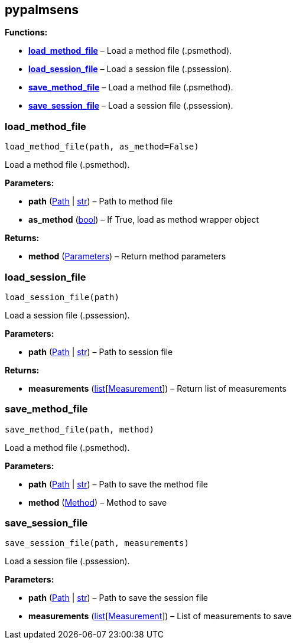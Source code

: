 == pypalmsens

*Functions:*

* link:#pypalmsens.load_method_file[*load_method_file*] – Load a method
file (.psmethod).
* link:#pypalmsens.load_session_file[*load_session_file*] – Load a
session file (.pssession).
* link:#pypalmsens.save_method_file[*save_method_file*] – Load a method
file (.psmethod).
* link:#pypalmsens.save_session_file[*save_session_file*] – Load a
session file (.pssession).

=== load_method_file

[source,python]
----
load_method_file(path, as_method=False)
----

Load a method file (.psmethod).

*Parameters:*

* *path* (link:#pathlib.Path[Path] | link:#str[str]) – Path to method
file
* *as_method* (link:#bool[bool]) – If True, load as method wrapper
object

*Returns:*

* *method* (link:#Parameters[Parameters]) – Return method parameters

=== load_session_file

[source,python]
----
load_session_file(path)
----

Load a session file (.pssession).

*Parameters:*

* *path* (link:#pathlib.Path[Path] | link:#str[str]) – Path to session
file

*Returns:*

* *measurements*
(link:#list[list][link:#pypalmsens.data.Measurement[Measurement]]) –
Return list of measurements

=== save_method_file

[source,python]
----
save_method_file(path, method)
----

Load a method file (.psmethod).

*Parameters:*

* *path* (link:#pathlib.Path[Path] | link:#str[str]) – Path to save the
method file
* *method* (link:#pypalmsens.methods.method.Method[Method]) – Method to
save

=== save_session_file

[source,python]
----
save_session_file(path, measurements)
----

Load a session file (.pssession).

*Parameters:*

* *path* (link:#pathlib.Path[Path] | link:#str[str]) – Path to save the
session file
* *measurements*
(link:#list[list][link:#pypalmsens.data.Measurement[Measurement]]) –
List of measurements to save
